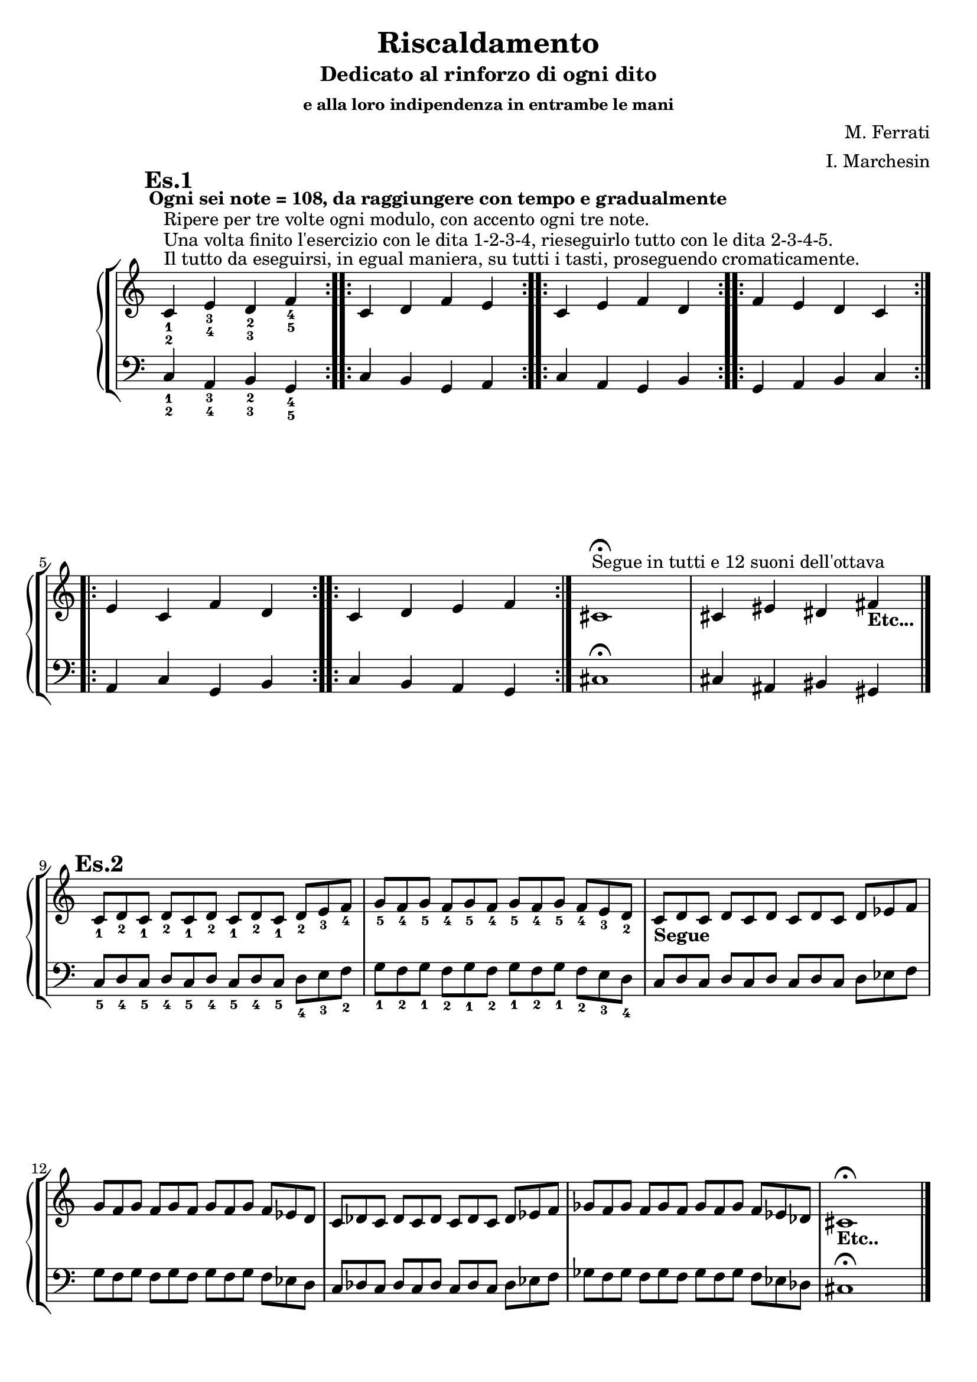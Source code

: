 \header {
	title = "Riscaldamento"
	subtitle = "Dedicato al rinforzo di ogni dito"
	subsubtitle = "e alla loro indipendenza in entrambe le mani"
	composer = "M. Ferrati"
	arranger = "I. Marchesin"

	% I campi seguenti sono centrati in fondo
	tagline = ""
    copyright = ""
}

primodx = \relative
	{
	\mark \markup {\bold"Es.1"}
	\omit Staff.TimeSignature
	\tempo "Ogni sei note = 108, da raggiungere con tempo e gradualmente"
	\clef treble
	\repeat volta 3 { c'^\markup{"Il tutto da eseguirsi, in egual maniera, su tutti i tasti, proseguendo cromaticamente."}^\markup{"Una volta finito l'esercizio con le dita 1-2-3-4, rieseguirlo tutto con le dita 2-3-4-5."}^\markup{"Ripere per tre volte ogni modulo, con accento ogni tre note."}_1_2 e_3_4 d_2_3 f_4_5 }
	\repeat volta 3 { c d f e }
	\repeat volta 3 { c e f d }
	\repeat volta 3 { f e d c }
	\repeat volta 3 { e c f d }
	\repeat volta 3 { c d e f }
	cis1^\markup{"Segue in tutti e 12 suoni dell'ottava"}\fermata
	cis4 eis dis fis_\markup{\bold "Etc..."}\break \bar "|."
	}

primosx = \relative
	{
	\omit Staff.TimeSignature
	\clef bass
	\repeat volta 3 { c4_1_2 a_3_4 b_2_3 g_4_5 }
	\repeat volta 3 { c b g a }
	\repeat volta 3 { c a g b }
	\repeat volta 3 { g a b c }
	\repeat volta 3 { a c g b }
	\repeat volta 3 { c b a g }
	cis1\fermata
	cis4 ais bis gis \bar"|."
	}

secondodx = \relative 
	{
	\mark \markup {\bold"Es.2"}
	\time 12/8	
	\omit Staff.TimeSignature
	\clef treble
	
	c'8_1 d_2 c_1 d_2 c_1 d_2 c_1 d_2 c_1 d_2 e_3 f_4
	g_5 f_4 g_5 f_4 g_5 f_4 g_5 f_4 g_5 f_4 e_3 d_2
	c_\markup{\bold "Segue"} d c d c d c d c d ees f
	g f g f g f g f g f ees d
	c des c des c des c des c des ees f
	ges f ges f ges f ges f ges f ees des
	cis1_\markup{\bold "Etc.."}\fermata \hide r2 \bar "|."
	}

secondosx = \relative
	{
	\omit Staff.TimeSignature
	\clef bass
	c8_5 d_4 c_5 d_4 c_5 d_4 c_5 d_4 c_5 d_4 e_3 f_2
	g_1 f_2 g_1 f_2 g_1 f_2 g_1 f_2 g_1 f_2 e_3 d_4
	c d c d c d c d c d ees f
	g f g f g f g f g f ees d
	c des c des c des c des c des ees f
	ges f ges f ges f ges f ges f ees des
	cis1\fermata \hide r2 \break \bar "|."
	}
	


terzodx = \relative
	{
	\mark \markup {\bold"Es.3"}
	\omit Staff.TimeSignature
	\clef treble
	c'8_1 d_2 e_3 d_2 e_3 d_2 e_3 d_2 e_3 d_2 e_3 f_4
	g_5 f_4 e_3 f_4 e_3 f_4 e_3 f_4 e_3 f_4 e_3 d_2
	c_\markup{\bold "Segue"} d ees d ees d ees d ees d ees f
	g f ees f ees f ees f ees f ees d
	c des ees des ees des ees des ees des ees f
	g f ees f ees f ees f ees f ees d
	cis1_\markup{\bold "Etc..."} \fermata \hide r2 \break \bar "|."
	}

terzosx = \relative
	{
	\clef bass
	\omit Staff.TimeSignature
	c8_5 d_4 e_3 d_4 e_3 d_4 e_3 d_4 e_3 d_4 e_3 f_3
	g_1 f_2 e_3 f_2 e_3 f_2 e_3 f_2 e_3 f_2 e_3 d_4
	c d ees d ees d ees d ees d ees f
	g f ees f ees f ees f ees f ees d
	c des ees des ees des ees des ees des ees f
	g f ees f ees f ees f ees f ees d
	cis1 \fermata \hide r2 \break \bar "|."
	}

quartodx = \relative
	{
	\mark \markup {\bold"Es.4"}
	\omit Staff.TimeSignature
	\clef treble
	c'8_1 d_2 e_3 d_2 c_1 d_2 e_3 d_2 c_1 d_2 e_3 f_4
	g_5 f_4 e_3 f_4 g_5 f_4 e_3 f_4 g_5 f_4 e_3 d_2
	c_\markup{\bold "Segue"} d ees d c d ees d c d ees f
	g f ees f g f ees f g f ees d
	c des ees des c des ees des c des ees f
	ges f ees f ges f ees f ges f ees des
	cis1_\markup{\bold "Etc..."} \fermata \hide r2 \break \bar "|."
	}

quartosx = \relative
	{
	\omit Staff.TimeSignature
	\clef bass
	c8_5 d_4 e_3 d_4 c_5 d_4 e_3 d_4 c_5 d_4 e_3 f_2
	g_1 f_2 e_3 f_2 g_1 f_2 e_3 f_2 g_1 f_2 e_3 d_4
	c d ees d c d ees d c d ees f
	g f ees f g f ees f g f ees d
	c des ees des c des ees des c des ees f
	ges f ees f ges f ees f ges f ees des
	cis1 \fermata \hide r2 \break \bar "|."
	}

%devo studiare bene se è meglio /with {instrumentName = "es1"} o /murk /markup {"es1"}

\score {
	\new StaffGroup {
		<<
			\new PianoStaff	%\with { instrumentName = "Es.1" }
				<<
					\new Staff = "primodx" \primodx
					\new Staff = "primosx" \primosx
				>>
		>>
		<<
			\new PianoStaff %\with { instrumentName = "Es.2" }
				<<
					\new Staff = "secondodx" \secondodx
					\new Staff = "secondosx" \secondosx
				>>
		>>
		<<
			\new PianoStaff %\with { instrumentName = "Es.3" }
				<<
					\new Staff = "terzodx" \terzodx
					\new Staff = "terzosx" \terzosx
				>>
		>>
		<<
			\new PianoStaff %with { instrumentName = "Es.4" }
				<<
					\new Staff = "quartodx" \quartodx
					\new Staff = "quartosx" \quartosx
				>>
		>>
	}
	\layout{}
}